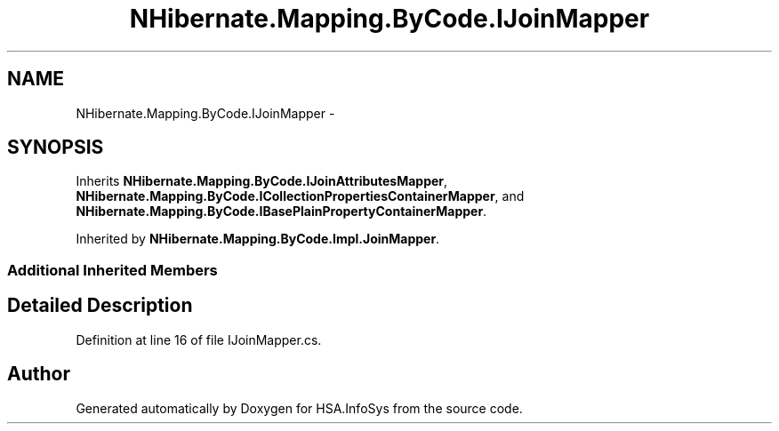 .TH "NHibernate.Mapping.ByCode.IJoinMapper" 3 "Fri Jul 5 2013" "Version 1.0" "HSA.InfoSys" \" -*- nroff -*-
.ad l
.nh
.SH NAME
NHibernate.Mapping.ByCode.IJoinMapper \- 
.SH SYNOPSIS
.br
.PP
.PP
Inherits \fBNHibernate\&.Mapping\&.ByCode\&.IJoinAttributesMapper\fP, \fBNHibernate\&.Mapping\&.ByCode\&.ICollectionPropertiesContainerMapper\fP, and \fBNHibernate\&.Mapping\&.ByCode\&.IBasePlainPropertyContainerMapper\fP\&.
.PP
Inherited by \fBNHibernate\&.Mapping\&.ByCode\&.Impl\&.JoinMapper\fP\&.
.SS "Additional Inherited Members"
.SH "Detailed Description"
.PP 
Definition at line 16 of file IJoinMapper\&.cs\&.

.SH "Author"
.PP 
Generated automatically by Doxygen for HSA\&.InfoSys from the source code\&.
